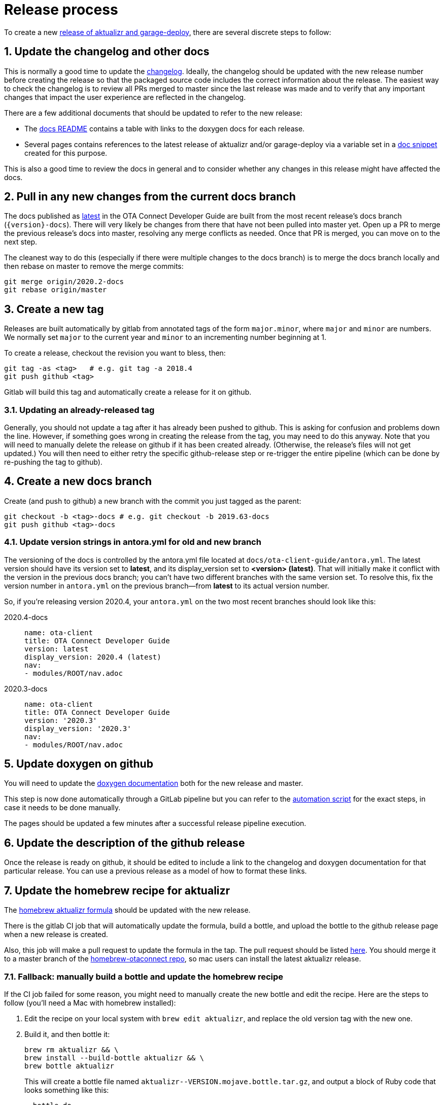 = Release process
:toc: macro
:toc-title:
:sectnums:
:aktualizr-github-url: https://github.com/advancedtelematic/aktualizr/tree/master

ifdef::env-github[]

[NOTE]
====
We recommend that you link:https://docs.ota.here.com/ota-client/latest/{docname}.html[view this article in our documentation portal]. Not all of our articles render correctly in GitHub.
====
endif::[]

To create a new link:https://github.com/advancedtelematic/aktualizr/releases[release of aktualizr and garage-deploy], there are several discrete steps to follow:

ifdef::env-github[]
toc::[]
endif::[]

== Update the changelog and other docs

This is normally a good time to update the link:https://github.com/advancedtelematic/aktualizr/blob/master/CHANGELOG.md[changelog]. Ideally, the changelog should be updated with the new release number before creating the release so that the packaged source code includes the correct information about the release. The easiest way to check the changelog is to review all PRs merged to master since the last release was made and to verify that any important changes that impact the user experience are reflected in the changelog.

There are a few additional documents that should be updated to refer to the new release:

* The link:https://github.com/advancedtelematic/aktualizr/blob/master/docs/README.adoc#reference-documentation[docs README] contains a table with links to the doxygen docs for each release.
* Several pages contains references to the latest release of aktualizr and/or garage-deploy via a variable set in a https://github.com/advancedtelematic/aktualizr/blob/master/docs/ota-client-guide/modules/ROOT/pages/_partials/aktualizr-version.adoc[doc snippet] created for this purpose.

This is also a good time to review the docs in general and to consider whether any changes in this release might have affected the docs.

== Pull in any new changes from the current docs branch

The docs published as https://docs.ota.here.com/ota-client/latest/index.html[latest] in the OTA Connect Developer Guide are built from the most recent release's docs branch (`\{version}-docs`). There will very likely be changes from there that have not been pulled into master yet. Open up a PR to merge the previous release's docs into master, resolving any merge conflicts as needed. Once that PR is merged, you can move on to the next step.

The cleanest way to do this (especially if there were multiple changes to the docs branch) is to merge the docs branch locally and then rebase on master to remove the merge commits:

----
git merge origin/2020.2-docs
git rebase origin/master
----

== Create a new tag

Releases are built automatically by gitlab from annotated tags of the form `major.minor`, where `major` and `minor` are numbers. We normally set `major` to the current year and `minor` to an incrementing number beginning at 1.

To create a release, checkout the revision you want to bless, then:

----
git tag -as <tag>   # e.g. git tag -a 2018.4
git push github <tag>
----

Gitlab will build this tag and automatically create a release for it on github.

=== Updating an already-released tag

Generally, you should not update a tag after it has already been pushed to github. This is asking for confusion and problems down the line. However, if something goes wrong in creating the release from the tag, you may need to do this anyway. Note that you will need to manually delete the release on github if it has been created already. (Otherwise, the release's files will not get updated.) You will then need to either retry the specific github-release step or re-trigger the entire pipeline (which can be done by re-pushing the tag to github).

== Create a new docs branch

Create (and push to github) a new branch with the commit you just tagged as the parent:

----
git checkout -b <tag>-docs # e.g. git checkout -b 2019.63-docs
git push github <tag>-docs
----

=== Update version strings in antora.yml for old and new branch

The versioning of the docs is controlled by the antora.yml file located at `docs/ota-client-guide/antora.yml`. The latest version should have its version set to *latest*, and its display_version set to *<version> (latest)*. That will initially make it conflict with the version in the previous docs branch; you can't have two different branches with the same version set. To resolve this, fix the version number in `antora.yml` on the previous branch--from *latest* to its actual version number.

So, if you're releasing version 2020.4, your `antora.yml` on the two most recent branches should look like this:

[{tabs}]
====
2020.4-docs::
+
--
----
name: ota-client
title: OTA Connect Developer Guide
version: latest
display_version: 2020.4 (latest)
nav:
- modules/ROOT/nav.adoc
----
--

2020.3-docs::
+
--
----
name: ota-client
title: OTA Connect Developer Guide
version: '2020.3'
display_version: '2020.3'
nav:
- modules/ROOT/nav.adoc
----
--
====


== Update doxygen on github

You will need to update the link:https://advancedtelematic.github.io/aktualizr/index.html[doxygen documentation] both for the new release and master.

This step is now done automatically through a GitLab pipeline but you can refer to the link:{aktualizr-github-url}/scripts/publish_github_docs.sh[automation script] for the exact steps, in case it needs to be done manually.

The pages should be updated a few minutes after a successful release pipeline execution.

== Update the description of the github release

Once the release is ready on github, it should be edited to include a link to the changelog and doxygen documentation for that particular release. You can use a previous release as a model of how to format these links.

== Update the homebrew recipe for aktualizr

The https://github.com/advancedtelematic/homebrew-otaconnect/blob/master/aktualizr.rb[homebrew aktualizr formula] should be updated with the new release.

There is the gitlab CI job that will automatically update the formula, build a bottle, and upload the bottle to the github release page when a new release is created.

Also, this job will make a pull request to update the formula in the tap. The pull request should be listed https://github.com/advancedtelematic/homebrew-otaconnect/pulls/[here]. You should merge it to a master branch of the https://github.com/advancedtelematic/homebrew-otaconnect/[homebrew-otaconnect repo], so mac users can install the latest aktualizr release.

=== Fallback: manually build a bottle and update the homebrew recipe

If the CI job failed for some reason, you might need to manually create the new bottle and edit the recipe. Here are the steps to follow (you'll need a Mac with homebrew installed):

. Edit the recipe on your local system with `brew edit aktualizr`, and replace the old version tag with the new one.
. Build it, and then bottle it:
+
----
brew rm aktualizr && \
brew install --build-bottle aktualizr && \
brew bottle aktualizr
----
+
This will create a bottle file named `+aktualizr--VERSION.mojave.bottle.tar.gz+`, and output a block of Ruby code that looks something like this:
+
----
  bottle do
    cellar :any
    sha256 "391bc242685d86fd4fc69d90d98e10a464e6feebca943d3f48f848615c898085" => :mojave
  end
----
. Rename the file, removing one of the dashes (i.e. `+mv aktualizr--2019.6.mojave.bottle.tar.gz aktualizr-2019.6.mojave.bottle.tar.gz+`). I don't know why the generated filename is always wrong, but it is.
. Add the renamed bottle file as an artifact to the release on the https://github.com/advancedtelematic/aktualizr/releases[aktualizr releases page].
. Replace the `bottle do` block in your local recipe with the generated block from step 2, and add the appropriate `root_url` directive.
. Test the recipe locally, including installing from the bottle: `brew reinstall --force-bottle aktualizr`.
. Open a PR on the https://github.com/advancedtelematic/homebrew-otaconnect[homebrew-otaconnect] repo to update the recipe with all your changes.

== Verify the released Debian packages

Newly created releases automatically trigger an OTF pipeline in gitlab. Currently, you still need to manually verify that the pipeline actually succeeded.

== Update meta-updater

The version of aktualizr used by link:https://github.com/advancedtelematic/meta-updater/[meta-updater] should be updated to match the new release. First, open a PR against master that updates aktualizr to the same commit used in the newly released tag. This is also a good time to update the aktualizr recipe to pull the latest version of link:https://ats-tuf-cli-releases.s3-eu-central-1.amazonaws.com/index.html[garage-sign].

Once that PR has passed oe-selftest, successfully passed review, and gotten merged, you should then backport that change, along with anything else relevant since the last backport was done, to the xref:yocto-release-branches.adoc[currently supported release branches]. Note that while master is allowed to use arbitrary recent version of aktualizr, the release branches should only use released versions of aktualizr.
